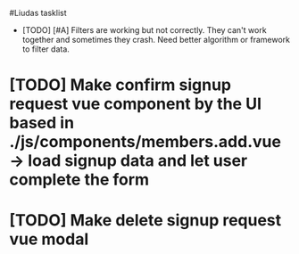 #Liudas tasklist
+ [TODO] [#A] Filters are working but not correctly. They can't work together and sometimes they crash. Need better algorithm or framework to filter data.
* [TODO] Make confirm signup request vue component by the UI based in ./js/components/members.add.vue -> load signup data and let user complete the form
* [TODO] Make delete signup request vue modal
